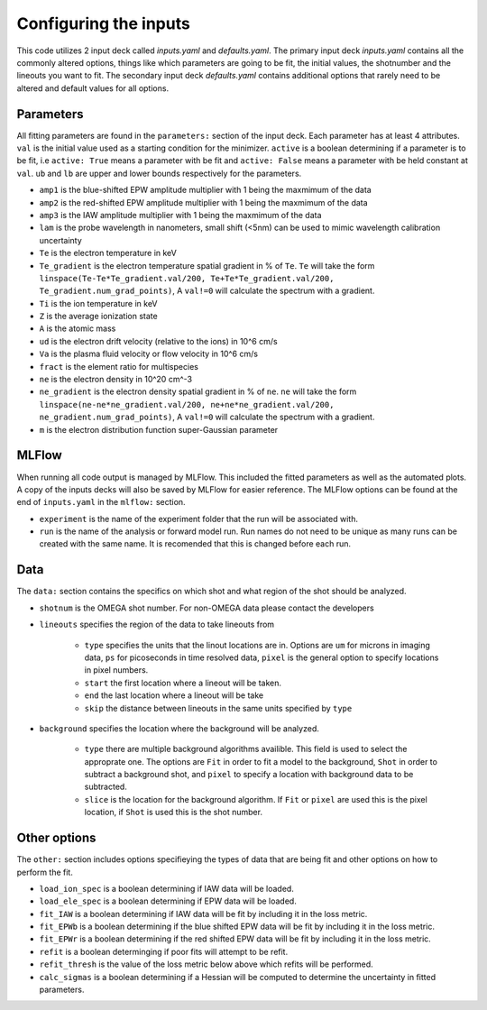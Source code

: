 Configuring the inputs
========================================

This code utilizes 2 input deck called `inputs.yaml` and `defaults.yaml`. The primary input deck `inputs.yaml` contains
all the commonly altered options, things like which parameters are going to be fit, the initial values, the shotnumber
and the lineouts you want to fit. The secondary input deck `defaults.yaml` contains additional options that rarely need
to be altered and default values for all options.

Parameters
---------------------

All fitting parameters are found in the ``parameters:`` section of the input deck. Each parameter has at least 4
attributes. ``val`` is the initial value used as a starting condition for the minimizer. ``active`` is a boolean
determining if a parameter is to be fit, i.e ``active: True`` means a parameter with be fit and ``active: False`` means
a parameter with be held constant at ``val``. ``ub`` and ``lb`` are upper and lower bounds respectively for the
parameters.

- ``amp1`` is the blue-shifted EPW amplitude multiplier with 1 being the maxmimum of the data

- ``amp2`` is the red-shifted EPW amplitude multiplier with 1 being the maxmimum of the data

- ``amp3`` is the IAW amplitude multiplier with 1 being the maxmimum of the data

- ``lam`` is the probe wavelength in nanometers, small shift (<5nm) can be used to mimic wavelength calibration uncertainty

- ``Te`` is the electron temperature in keV

- ``Te_gradient`` is the electron temperature spatial gradient in % of ``Te``. ``Te`` will take the form ``linspace(Te-Te*Te_gradient.val/200, Te+Te*Te_gradient.val/200, Te_gradient.num_grad_points)``, A ``val!=0`` will calculate the spectrum with a gradient.

- ``Ti`` is the ion temperature in keV

- ``Z`` is the average ionization state

- ``A`` is the atomic mass

- ``ud`` is the electron drift velocity (relative to the ions) in 10^6 cm/s

- ``Va`` is the plasma fluid velocity or flow velocity in 10^6 cm/s

- ``fract`` is the element ratio for multispecies

- ``ne`` is the electron density in 10^20 cm^-3

- ``ne_gradient`` is the electron density spatial gradient in % of ``ne``. ``ne`` will take the form ``linspace(ne-ne*ne_gradient.val/200, ne+ne*ne_gradient.val/200, ne_gradient.num_grad_points)``, A ``val!=0`` will calculate the spectrum with a gradient.

- ``m`` is the electron distribution function super-Gaussian parameter


MLFlow
--------------

When running all code output is managed by MLFlow. This included the fitted parameters as well as the automated plots.
A copy of the inputs decks will also be saved by MLFlow for easier reference. The MLFlow options can be found at the
end of ``inputs.yaml`` in the ``mlflow:`` section.

- ``experiment`` is the name of the experiment folder that the run will be associated with.

- ``run`` is the name of the analysis or forward model run. Run names do not need to be unique as many runs can be created with the same name. It is recomended that this is changed before each run.



Data
--------------
The ``data:`` section contains the specifics on which shot and what region of the shot should be analyzed.

- ``shotnum`` is the OMEGA shot number. For non-OMEGA data please contact the developers

- ``lineouts`` specifies the region of the data to take lineouts from

    - ``type`` specifies the units that the linout locations are in. Options are ``um`` for microns in imaging data, ``ps`` for picoseconds in time resolved data, ``pixel`` is the general option to specify locations in pixel numbers.

    - ``start`` the first location where a lineout will be taken.

    - ``end`` the last location where a lineout will be take

    - ``skip`` the distance between lineouts in the same units specified by ``type``

- ``background`` specifies the location where the background will be analyzed.

    - ``type`` there are multiple background algorithms availible. This field is used to select the approprate one. The options are ``Fit`` in order to fit a model to the background, ``Shot`` in order to subtract a background shot, and ``pixel`` to specify a location with background data to be subtracted.

    - ``slice`` is the location for the background algorithm. If ``Fit`` or ``pixel`` are used this is the pixel location, if ``Shot`` is used this is the shot number.


Other options
--------------------
 
The ``other:`` section includes options specifieying the types of data that are being fit and other options 
on how to perform the fit.

- ``load_ion_spec`` is a boolean determining if IAW data will be loaded.

- ``load_ele_spec`` is a boolean determining if EPW data will be loaded.

- ``fit_IAW`` is a boolean determining if IAW data will be fit by including it in the loss metric.

- ``fit_EPWb`` is a boolean determining if the blue shifted EPW data will be fit by including it in the loss metric.

- ``fit_EPWr`` is a boolean determining if the red shifted EPW data will be fit by including it in the loss metric.

- ``refit`` is a boolean determinging if poor fits will attempt to be refit.

- ``refit_thresh`` is the value of the loss metric below above which refits will be performed.

- ``calc_sigmas`` is a boolean determining if a Hessian will be computed to determine the uncertainty in fitted parameters.

